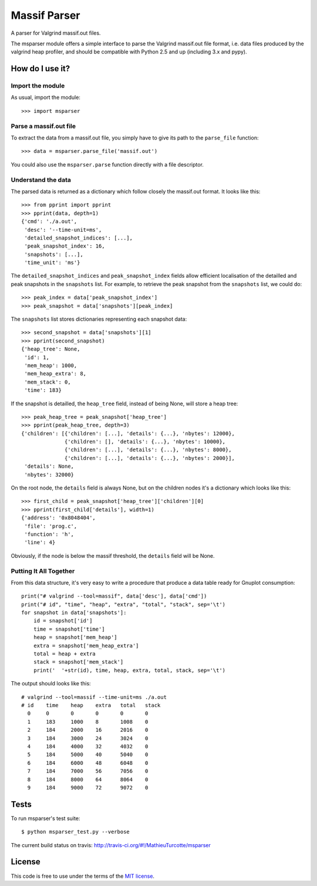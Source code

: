 Massif Parser
=============

A parser for Valgrind massif.out files.

The msparser module offers a simple interface to parse the Valgrind massif.out
file format, i.e. data files produced by the valgrind heap profiler, and should
be compatible with Python 2.5 and up (including 3.x and pypy).

How do I use it?
----------------

Import the module
`````````````````
As usual, import the module::

    >>> import msparser

Parse a massif.out file
```````````````````````
To extract the data from a massif.out file, you simply have to give its path to
the ``parse_file`` function::

    >>> data = msparser.parse_file('massif.out')

You could also use the ``msparser.parse`` function directly with a file
descriptor.

Understand the data
```````````````````

The parsed data is returned as a dictionary which follow closely the massif.out
format. It looks like this::

    >>> from pprint import pprint
    >>> pprint(data, depth=1)
    {'cmd': './a.out',
     'desc': '--time-unit=ms',
     'detailed_snapshot_indices': [...],
     'peak_snapshot_index': 16,
     'snapshots': [...],
     'time_unit': 'ms'}

The ``detailed_snapshot_indices`` and ``peak_snapshot_index`` fields allow
efficient localisation of the detailled and peak snapshots in the ``snapshots``
list. For example, to retrieve the peak snapshot from the ``snapshots`` list,
we could do::

    >>> peak_index = data['peak_snapshot_index']
    >>> peak_snapshot = data['snapshots'][peak_index]

The ``snapshots`` list stores dictionaries representing each snapshot data::

    >>> second_snapshot = data['snapshots'][1]
    >>> pprint(second_snapshot)
    {'heap_tree': None,
     'id': 1,
     'mem_heap': 1000,
     'mem_heap_extra': 8,
     'mem_stack': 0,
     'time': 183}

If the snapshot is detailled, the ``heap_tree`` field, instead of being None,
will store a heap tree::

    >>> peak_heap_tree = peak_snapshot['heap_tree']
    >>> pprint(peak_heap_tree, depth=3)
    {'children': [{'children': [...], 'details': {...}, 'nbytes': 12000},
                  {'children': [], 'details': {...}, 'nbytes': 10000},
                  {'children': [...], 'details': {...}, 'nbytes': 8000},
                  {'children': [...], 'details': {...}, 'nbytes': 2000}],
     'details': None,
     'nbytes': 32000}

On the root node, the ``details`` field is always None, but on the children
nodes it's a dictionary which looks like this::

    >>> first_child = peak_snapshot['heap_tree']['children'][0]
    >>> pprint(first_child['details'], width=1)
    {'address': '0x8048404',
     'file': 'prog.c',
     'function': 'h',
     'line': 4}

Obviously, if the node is below the massif threshold, the ``details`` field
will be None.

Putting It All Together
```````````````````````
From this data structure, it's very easy to write a procedure that produce a
data table ready for Gnuplot consumption::

    print("# valgrind --tool=massif", data['desc'], data['cmd'])
    print("# id", "time", "heap", "extra", "total", "stack", sep='\t')
    for snapshot in data['snapshots']:
        id = snapshot['id']
        time = snapshot['time']
        heap = snapshot['mem_heap']
        extra = snapshot['mem_heap_extra']
        total = heap + extra
        stack = snapshot['mem_stack']
        print('  '+str(id), time, heap, extra, total, stack, sep='\t')

The output should looks like this::

    # valgrind --tool=massif --time-unit=ms ./a.out
    # id    time    heap    extra   total   stack
      0     0       0       0       0       0
      1     183     1000    8       1008    0
      2     184     2000    16      2016    0
      3     184     3000    24      3024    0
      4     184     4000    32      4032    0
      5     184     5000    40      5040    0
      6     184     6000    48      6048    0
      7     184     7000    56      7056    0
      8     184     8000    64      8064    0
      9     184     9000    72      9072    0

Tests
-----

To run msparser's test suite::

    $ python msparser_test.py --verbose

The current build status on travis: http://travis-ci.org/#!/MathieuTurcotte/msparser

License
-------

This code is free to use under the terms of the `MIT license <http://mturcotte.mit-license.org/>`_.
